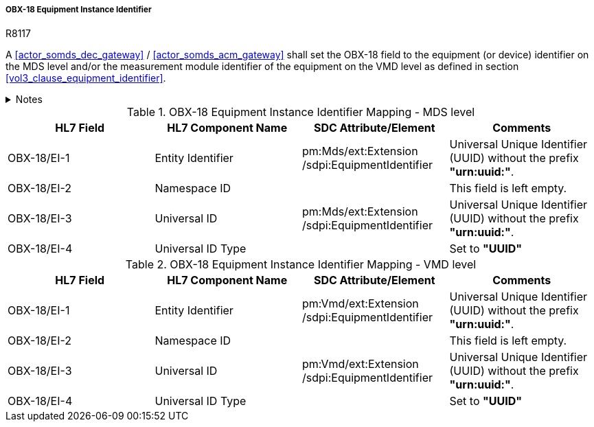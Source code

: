 [#ref_gateway_obx18_mapping]
===== OBX-18 Equipment Instance Identifier

.R8117
[sdpi_requirement#r8117,sdpi_req_level=shall,sdpi_max_occurrence=1]
****
A <<actor_somds_dec_gateway>> / <<actor_somds_acm_gateway>> shall set the OBX-18 field to the equipment (or device) identifier on the MDS level and/or the measurement module identifier of the equipment on the VMD level as defined in section <<vol3_clause_equipment_identifier>>.



.Notes
[%collapsible]
====
NOTE: <<ref_tbl_dec_obx18_mds_mapping>> defines the mapping of the <<acronym_mdib>> MDS meta data to the data fields of the HL7 data type *EI* used in the OBX-18 field.

NOTE: <<ref_tbl_dec_obx18_vmd_mapping>> defines the mapping of the <<acronym_mdib>> VMD information to the data fields of the HL7 data type *EI* used in the OBX-18 field.
====
****

[#ref_tbl_dec_obx18_mds_mapping]
.OBX-18 Equipment Instance Identifier Mapping - MDS level
|===
|HL7 Field |HL7 Component Name |SDC Attribute/Element |Comments

|OBX-18/EI-1
|Entity Identifier
|pm:Mds/ext:Extension+++<wbr/>+++/sdpi:EquipmentIdentifier
|Universal Unique Identifier (UUID) without the prefix *"urn:uuid:"*.

|OBX-18/EI-2
|Namespace ID
|
|This field is left empty.

|OBX-18/EI-3
|Universal ID
|pm:Mds/ext:Extension+++<wbr/>+++/sdpi:EquipmentIdentifier
|Universal Unique Identifier (UUID) without the prefix *"urn:uuid:"*.

|OBX-18/EI-4
|Universal ID Type
|
|Set to *"UUID"*

|===

[#ref_tbl_dec_obx18_vmd_mapping]
.OBX-18 Equipment Instance Identifier Mapping - VMD level
|===
|HL7 Field |HL7 Component Name |SDC Attribute/Element |Comments

|OBX-18/EI-1
|Entity Identifier
|pm:Vmd/ext:Extension+++<wbr/>+++/sdpi:EquipmentIdentifier
|Universal Unique Identifier (UUID) without the prefix *"urn:uuid:"*.

|OBX-18/EI-2
|Namespace ID
|
|This field is left empty.

|OBX-18/EI-3
|Universal ID
|pm:Vmd/ext:Extension+++<wbr/>+++/sdpi:EquipmentIdentifier
|Universal Unique Identifier (UUID) without the prefix *"urn:uuid:"*.

|OBX-18/EI-4
|Universal ID Type
|
|Set to *"UUID"*

|===
